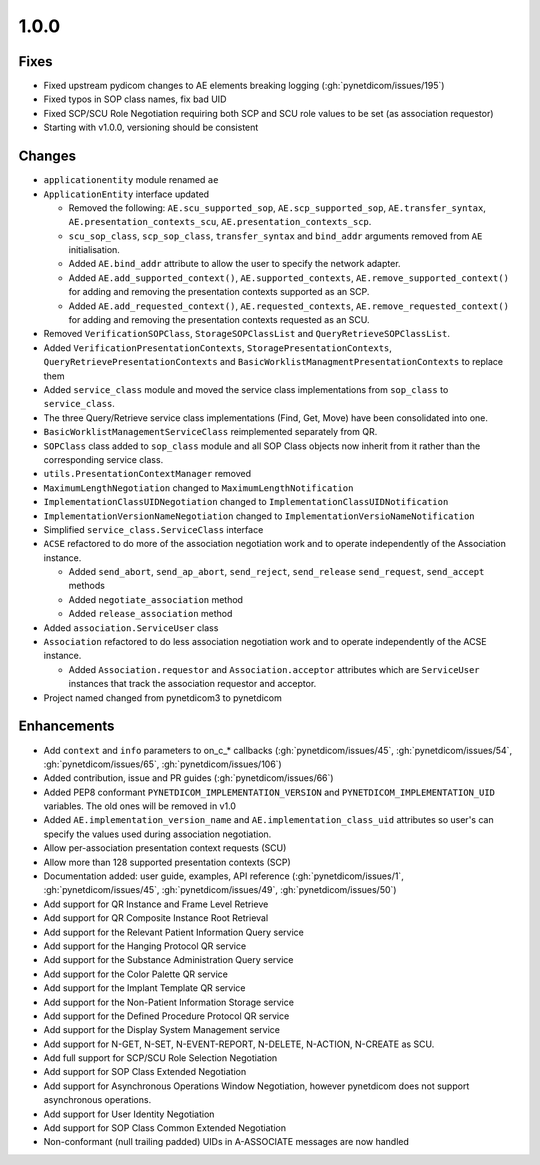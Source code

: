 .. _v1.0.0:

1.0.0
=====

Fixes
.....

* Fixed upstream pydicom changes to AE elements breaking logging
  (:gh:`pynetdicom/issues/195`)
* Fixed typos in SOP class names, fix bad UID
* Fixed SCP/SCU Role Negotiation requiring both SCP and SCU role values to be
  set (as association requestor)
* Starting with v1.0.0, versioning should be consistent


Changes
.......

* ``applicationentity`` module renamed ``ae``
* ``ApplicationEntity`` interface updated

  - Removed the following: ``AE.scu_supported_sop``, ``AE.scp_supported_sop``,
    ``AE.transfer_syntax``, ``AE.presentation_contexts_scu``,
    ``AE.presentation_contexts_scp``.
  - ``scu_sop_class``, ``scp_sop_class``, ``transfer_syntax`` and ``bind_addr``
    arguments removed from ``AE`` initialisation.
  - Added ``AE.bind_addr`` attribute to allow the user to specify the network
    adapter.
  - Added ``AE.add_supported_context()``, ``AE.supported_contexts``,
    ``AE.remove_supported_context()`` for adding and removing the presentation
    contexts supported as an SCP.
  - Added ``AE.add_requested_context()``, ``AE.requested_contexts``,
    ``AE.remove_requested_context()`` for adding and removing the presentation
    contexts requested as an SCU.
* Removed ``VerificationSOPClass``, ``StorageSOPClassList`` and
  ``QueryRetrieveSOPClassList``.
* Added ``VerificationPresentationContexts``, ``StoragePresentationContexts``,
  ``QueryRetrievePresentationContexts`` and
  ``BasicWorklistManagmentPresentationContexts`` to replace them
* Added ``service_class`` module and moved the service class implementations
  from ``sop_class`` to ``service_class``.
* The three Query/Retrieve service class implementations (Find, Get, Move) have
  been consolidated into one.
* ``BasicWorklistManagementServiceClass`` reimplemented separately from QR.
* ``SOPClass`` class added to ``sop_class`` module and all SOP Class objects
  now inherit from it rather than the corresponding service class.
* ``utils.PresentationContextManager`` removed
* ``MaximumLengthNegotiation`` changed to ``MaximumLengthNotification``
* ``ImplementationClassUIDNegotiation`` changed to ``ImplementationClassUIDNotification``
* ``ImplementationVersionNameNegotiation`` changed to ``ImplementationVersioNameNotification``
* Simplified ``service_class.ServiceClass`` interface
* ``ACSE`` refactored to do more of the association negotiation work and to
  operate independently of the Association instance.

  - Added ``send_abort``, ``send_ap_abort``, ``send_reject``, ``send_release``
    ``send_request``, ``send_accept`` methods
  - Added ``negotiate_association`` method
  - Added ``release_association`` method
* Added ``association.ServiceUser`` class
* ``Association`` refactored to do less association negotiation work and to
  operate independently of the ACSE instance.

  - Added ``Association.requestor`` and ``Association.acceptor`` attributes
    which are ``ServiceUser`` instances that track the association requestor
    and acceptor.
* Project named changed from pynetdicom3 to pynetdicom


Enhancements
............

* Add ``context`` and ``info`` parameters to on_c_* callbacks (:gh:`pynetdicom/issues/45`,
  :gh:`pynetdicom/issues/54`, :gh:`pynetdicom/issues/65`, :gh:`pynetdicom/issues/106`)
* Added contribution, issue and PR guides (:gh:`pynetdicom/issues/66`)
* Added PEP8 conformant ``PYNETDICOM_IMPLEMENTATION_VERSION`` and
  ``PYNETDICOM_IMPLEMENTATION_UID`` variables. The old ones will be removed in
  v1.0
* Added ``AE.implementation_version_name`` and ``AE.implementation_class_uid``
  attributes so user's can specify the values used during association
  negotiation.
* Allow per-association presentation context requests (SCU)
* Allow more than 128 supported presentation contexts (SCP)
* Documentation added: user guide, examples, API reference (:gh:`pynetdicom/issues/1`,
  :gh:`pynetdicom/issues/45`, :gh:`pynetdicom/issues/49`, :gh:`pynetdicom/issues/50`)
* Add support for QR Instance and Frame Level Retrieve
* Add support for QR Composite Instance Root Retrieval
* Add support for the Relevant Patient Information Query service
* Add support for the Hanging Protocol QR service
* Add support for the Substance Administration Query service
* Add support for the Color Palette QR service
* Add support for the Implant Template QR service
* Add support for the Non-Patient Information Storage service
* Add support for the Defined Procedure Protocol QR service
* Add support for the Display System Management service
* Add support for N-GET, N-SET, N-EVENT-REPORT, N-DELETE, N-ACTION, N-CREATE
  as SCU.
* Add full support for SCP/SCU Role Selection Negotiation
* Add support for SOP Class Extended Negotiation
* Add support for Asynchronous Operations Window Negotiation, however
  pynetdicom does not support asynchronous operations.
* Add support for User Identity Negotiation
* Add support for SOP Class Common Extended Negotiation
* Non-conformant (null trailing padded) UIDs in A-ASSOCIATE messages are now
  handled
